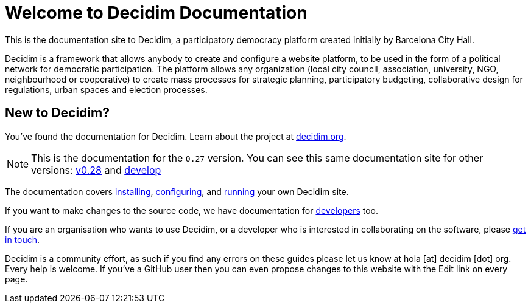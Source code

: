 = Welcome to Decidim Documentation

This is the documentation site to Decidim, a participatory democracy platform created initially by Barcelona City Hall.

Decidim is a framework that allows anybody to create and configure a website platform, to be used in the form of a political network for democratic participation. The platform allows any organization (local city council, association, university, NGO, neighbourhood or cooperative) to create mass processes for strategic planning, participatory budgeting, collaborative design for regulations, urban spaces and election processes.

== New to Decidim?

You’ve found the documentation for Decidim. Learn about the project at https://decidim.org[decidim.org].

[NOTE]
====
This is the documentation for the `0.27` version. You can see this same documentation site for other versions: xref:v0.28@ROOT:index.adoc[v0.28] and xref:develop@ROOT:index.adoc[develop]
====

// * Read the xref:ROOT:getting-started.adoc[Getting Started guide]

The documentation covers xref:install:index.adoc[installing], xref:configure:index.adoc[configuring], and xref:admin:index.adoc[running] your own Decidim site.

If you want to make changes to the source code, we have documentation for xref:develop:guide.adoc[developers] too.

If you are an organisation who wants to use Decidim, or a developer who is interested in collaborating on the software, please https://decidim.org/contact[get in touch].

Decidim is a community effort, as such if you find any errors on these guides please let us know at hola [at] decidim [dot] org. Every help is welcome. If you've a GitHub user then you can even propose changes to this website with the Edit link on every page.